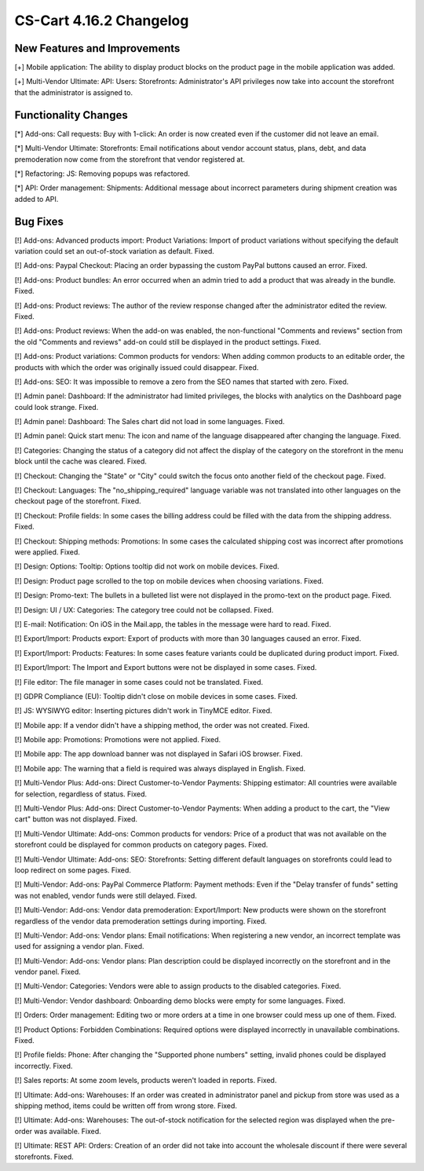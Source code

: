 ************************
CS-Cart 4.16.2 Changelog
************************

=============================
New Features and Improvements
=============================

[+] Mobile application: The ability to display product blocks on the product page in the mobile application was added.

[+] Multi-Vendor Ultimate: API: Users: Storefronts: Administrator's API privileges now take into account the storefront that the administrator is assigned to.

=====================
Functionality Changes
=====================

[*] Add-ons: Call requests: Buy with 1-click: An order is now created even if the customer did not leave an email.

[*] Multi-Vendor Ultimate: Storefronts: Email notifications about vendor account status, plans, debt, and data premoderation now come from the storefront that vendor registered at.

[*] Refactoring: JS: Removing popups was refactored.

[*] API: Order management: Shipments: Additional message about incorrect parameters during shipment creation was added to API.

=========
Bug Fixes
=========

[!] Add-ons: Advanced products import: Product Variations: Import of product variations without specifying the default variation could set an out-of-stock variation as default. Fixed.

[!] Add-ons: Paypal Checkout: Placing an order bypassing the custom PayPal buttons caused an error. Fixed.

[!] Add-ons: Product bundles: An error occurred when an admin tried to add a product that was already in the bundle. Fixed.

[!] Add-ons: Product reviews: The author of the review response changed after the administrator edited the review. Fixed.

[!] Add-ons: Product reviews: When the add-on was enabled, the non-functional "Comments and reviews" section from the old "Comments and reviews" add-on could still be displayed in the product settings. Fixed.

[!] Add-ons: Product variations: Common products for vendors: When adding common products to an editable order, the products with which the order was originally issued could disappear. Fixed.

[!] Add-ons: SEO: It was impossible to remove a zero from the SEO names that started with zero. Fixed.

[!] Admin panel: Dashboard: If the administrator had limited privileges, the blocks with analytics on the Dashboard page could look strange. Fixed.

[!] Admin panel: Dashboard: The Sales chart did not load in some languages. Fixed.

[!] Admin panel: Quick start menu: The icon and name of the language disappeared after changing the language. Fixed.

[!] Categories: Changing the status of a category did not affect the display of the category on the storefront in the menu block until the cache was cleared. Fixed.

[!] Checkout: Changing the "State" or "City" could switch the focus onto another field of the checkout page. Fixed.

[!] Checkout: Languages: The "no_shipping_required" language variable was not translated into other languages on the checkout page of the storefront. Fixed.

[!] Checkout: Profile fields: In some cases the billing address could be filled with the data from the shipping address. Fixed.

[!] Checkout: Shipping methods: Promotions: In some cases the calculated shipping cost was incorrect after promotions were applied. Fixed.

[!] Design: Options: Tooltip: Options tooltip did not work on mobile devices. Fixed.

[!] Design: Product page scrolled to the top on mobile devices when choosing variations. Fixed.

[!] Design: Promo-text: The bullets in a bulleted list were not displayed in the promo-text on the product page. Fixed.

[!] Design: UI / UX: Categories: The category tree could not be collapsed. Fixed.

[!] E-mail: Notification: On iOS in the Mail.app, the tables in the message were hard to read. Fixed.

[!] Export/Import: Products export: Export of products with more than 30 languages caused an error. Fixed.

[!] Export/Import: Products: Features: In some cases feature variants could be duplicated during product import. Fixed.

[!] Export/Import: The Import and Export buttons were not be displayed in some cases. Fixed.

[!] File editor: The file manager in some cases could not be translated. Fixed.

[!] GDPR Compliance (EU): Tooltip didn't close on mobile devices in some cases. Fixed.

[!] JS: WYSIWYG editor: Inserting pictures didn't work in TinyMCE editor. Fixed.

[!] Mobile app: If a vendor didn't have a shipping method, the order was not created. Fixed.

[!] Mobile app: Promotions: Promotions were not applied. Fixed.

[!] Mobile app: The app download banner was not displayed in Safari iOS browser. Fixed.

[!] Mobile app: The warning that a field is required was always displayed in English. Fixed.

[!] Multi-Vendor Plus: Add-ons: Direct Customer-to-Vendor Payments: Shipping estimator: All countries were available for selection, regardless of status. Fixed.

[!] Multi-Vendor Plus: Add-ons: Direct Customer-to-Vendor Payments: When adding a product to the cart, the "View cart" button was not displayed. Fixed.

[!] Multi-Vendor Ultimate: Add-ons: Common products for vendors: Price of a product that was not available on the storefront could be displayed for common products on category pages. Fixed.

[!] Multi-Vendor Ultimate: Add-ons: SEO: Storefronts: Setting different default languages on storefronts could lead to loop redirect on some pages. Fixed.

[!] Multi-Vendor: Add-ons: PayPal Commerce Platform: Payment methods: Even if the "Delay transfer of funds" setting was not enabled, vendor funds were still delayed. Fixed.

[!] Multi-Vendor: Add-ons: Vendor data premoderation: Export/Import: New products were shown on the storefront regardless of the vendor data premoderation settings during importing. Fixed.

[!] Multi-Vendor: Add-ons: Vendor plans: Email notifications: When registering a new vendor, an incorrect template was used for assigning a vendor plan. Fixed.

[!] Multi-Vendor: Add-ons: Vendor plans: Plan description could be displayed incorrectly on the storefront and in the vendor panel. Fixed.

[!] Multi-Vendor: Categories: Vendors were able to assign products to the disabled categories. Fixed.

[!] Multi-Vendor: Vendor dashboard: Onboarding demo blocks were empty for some languages. Fixed.

[!] Orders: Order management: Editing two or more orders at a time in one browser could mess up one of them. Fixed.

[!] Product Options: Forbidden Combinations: Required options were displayed incorrectly in unavailable combinations. Fixed.

[!] Profile fields: Phone: After changing the "Supported phone numbers" setting, invalid phones could be displayed incorrectly. Fixed.

[!] Sales reports: At some zoom levels, products weren't loaded in reports. Fixed.

[!] Ultimate: Add-ons: Warehouses: If an order was created in administrator panel and pickup from store was used as a shipping method, items could be written off from wrong store. Fixed.

[!] Ultimate: Add-ons: Warehouses: The out-of-stock notification for the selected region was displayed when the pre-order was available. Fixed.

[!] Ultimate: REST API: Orders: Creation of an order did not take into account the wholesale discount if there were several storefronts. Fixed.
